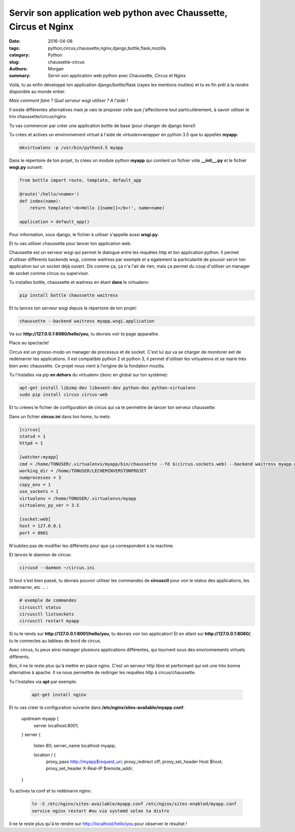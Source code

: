 Servir son application web python avec Chaussette, Circus et Nginx
##################################################################

:date: 2016-04-08
:tags: python,circus,chaussette,nginx,django,bottle,flask,mozilla
:category: Python
:slug: chaussette-circus
:authors: Morgan
:summary: Servir son application web python avec Chaussette, Circus et Nginx

.. image:: ./images/chaussette.png
    :alt: Chaussette
    :align: right

Voilà, tu as enfin développé ton application django/bottle/flask (rayes les
mentions inutiles) et tu es fin prêt à la rendre disponible au monde entier.

*Mais comment faire ? Quel serveur wsgi utiliser ? A l'aide !*

Il existe différentes alternatives mais je vais te proposer celle que j'affectionne
tout particulièrement, à savoir utiliser le trio chaussette/circus/nginx.

Tu vas commencer par créer une application bottle de base (pour changer de django
tiens!)

Tu crées et actives un environnement virtuel à l'aide de *virtualenvwrapper* en
python 3.5 que tu appelles **myapp**:

.. code-block:: python

    mkvirtualenv -p /usr/bin/python3.5 myapp

Dans le répertoire de ton projet, tu crées un module python **myapp** qui contient
un fichier vide **__init__.py** et le fichier **wsgi.py** suivant:

.. code-block:: python

    from bottle import route, template, default_app

    @route('/hello/<name>')
    def index(name):
        return template('<b>Hello {{name}}</b>!', name=name)

    application = default_app()

Pour information, sous django, le fichier à utiliser s'appelle aussi **wsgi.py**.

Et tu vas utiliser chaussette pour lancer ton application web.

Chaussette est un serveur wsgi qui permet le dialogue entre les requêtes http
et ton application python. Il permet d'utiliser différents backends wsgi, comme
waitress par exemple et a également la particularité de pouvoir servir ton
application sur un socket déjà ouvert. Dis comme ça, ça n'a l'air de rien, mais
ça permet du coup d'utiliser un manager de socket comme circus ou supervisor.

Tu installes bottle, chaussette et waitress en étant **dans** le virtualenv:

.. code-block:: bash

    pip install bottle chaussette waitress

Et tu lances ton serveur wsgi depuis le répertoire de ton projet:

.. code-block:: bash

    chaussette --backend waitress myapp.wsgi.application

Va sur **http://127.0.0.1:8080/hello/you**, tu devrais voir ta page apparaître.

Place au spectacle!

Circus est un grosso-modo un manager de processus et de socket. C'est lui qui va
se charger de monitorer eet de redémarrer tes applications. Il est compatible
python 2 et python 3, il permet d'utiliser les virtualenvs et se marie très bien
avec chaussette. Ce projet nous vient à l'origine de la fondation mozilla.

Tu l'installes via pip **en dehors** du virtualenv (donc en global sur ton système):

.. code-block:: bash

    apt-get install libzmq-dev libevent-dev python-dev python-virtualenv
    sudo pip install circus circus-web

Et tu créees le fichier de configuration de circus qui va te permettre de lancer
ton serveur chaussette:

Dans un fichier **circus.ini** dans ton *home*,  tu mets:

.. code-block:: bash

    [circus]
    statsd = 1
    httpd = 1

    [watcher:myapp]
    cmd = /home/TONUSER/.virtualenvs/myapp/bin/chaussette --fd $(circus.sockets.web) --backend waitress myapp.wsgi.application
    working_dir = /home/TONUSER/LECHEMINVERSTONPROJET
    numprocesses = 3
    copy_env = 1
    use_sockets = 1
    virtualenv = /home/TONUSER/.virtualenvs/myapp
    virtualenv_py_ver = 3.5

    [socket:web]
    host = 127.0.0.1
    port = 8001

N'oublies pas de modifier les différents pour que ça correspondent à ta machine.

Et lances le *daemon* de circus:

.. code-block:: bash

    circusd --daemon ~/circus.ini

Si tout s'est bien passé, tu devrais pouvoir utiliser les commandes de **circusctl**
pour voir le status des applications, les redémarrer, etc ... :

.. code-block:: bash

    # exemple de commandes
    circusctl status
    circusctl listsockets
    circusctl restart myapp

Si tu te rends sur **http://127.0.0.1:8001/hello/you**, tu devrais voir ton application!
Et en allant sur **http://127.0.0.1:8080/**, tu te connectes au tableau de bord de circus.

Avec circus, tu peux ainsi manager plusieurs applications différentes, qui tournent sous
des environnements virtuels différents.

Bon, il ne te reste plus qu'à mettre en place nginx. C'est un
serveur http libre et performant qui est une très bonne alternative à apache.
Il va nous permettre de rediriger les requêtes http à circus/chaussette.

Tu l'installes via **apt** par exemple:

    .. code-block:: bash

        apt-get install nginx

Et tu vas créer la configuration suivante dans **/etc/nginx/sites-available/myapp.conf**:

    .. code-block:: bash

    upstream myapp  {
        server localhost:8001;
    }
    server {
        listen 80;
        server_name localhost myapp;

        location / {
            proxy_pass      http://myapp$request_uri;
            proxy_redirect  off;
            proxy_set_header   Host             $host;
            proxy_set_header   X-Real-IP        $remote_addr;
    }

Tu actives ta conf et tu redémarre nginx:

    .. code-block:: bash

        ln -S /etc/nginx/sites-available/myapp.conf /etc/nginx/sites-enabled/myapp.conf
        service nginx restart #ou via systemd selon ta distro

Il ne te reste plus qu'à te rendre sur http://localhost/hello/you pour observer le résultat !
